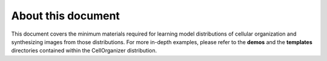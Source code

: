 About this document
*******************

This document covers the minimum materials required for learning model distributions of cellular organization and synthesizing images from those distributions. For more in-depth examples, please refer to the **demos** and the **templates** directories contained within the CellOrganizer distribution.